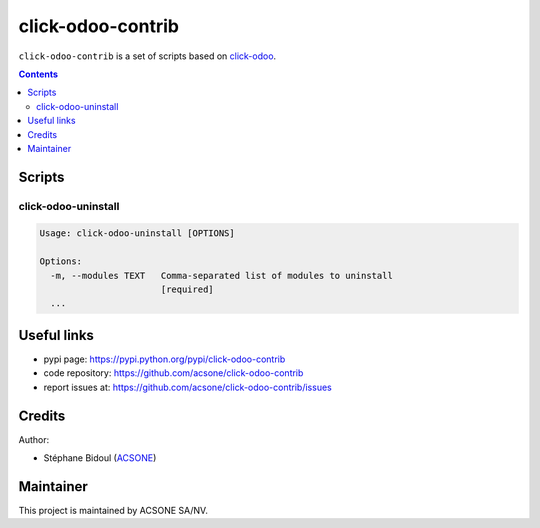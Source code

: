click-odoo-contrib
==================

.. image:: https://img.shields.io/badge/license-LGPL--3-blue.svg
   :target: http://www.gnu.org/licenses/lgpl-3.0-standalone.html
   :alt: License: LGPL-3
.. image:: https://badge.fury.io/py/click-odoo.svg
    :target: http://badge.fury.io/py/click-odoo

``click-odoo-contrib`` is a set of scripts based on click-odoo_.

.. contents::

Scripts
~~~~~~~

click-odoo-uninstall
--------------------

.. code::

  Usage: click-odoo-uninstall [OPTIONS]

  Options:
    -m, --modules TEXT   Comma-separated list of modules to uninstall
                         [required]
    ...
  
Useful links
~~~~~~~~~~~~

- pypi page: https://pypi.python.org/pypi/click-odoo-contrib
- code repository: https://github.com/acsone/click-odoo-contrib
- report issues at: https://github.com/acsone/click-odoo-contrib/issues

.. _click-odoo: https://pypi.python.org/pypi/click-odoo

Credits
~~~~~~~

Author:

- Stéphane Bidoul (`ACSONE <http://acsone.eu/>`_)

Maintainer
~~~~~~~~~~

.. image:: https://www.acsone.eu/logo.png
   :alt: ACSONE SA/NV
   :target: https://www.acsone.eu

This project is maintained by ACSONE SA/NV.
